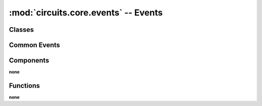 :mod:`circuits.core.events` -- Events
=====================================

.. automodule :: circuits.core.events


Classes
-------

.. autoclass :: Event
   :members:
      

Common Events
-------------

.. autoclass :: End
.. autoclass :: Error
.. autoclass :: Failure
.. autoclass :: Filter
.. autoclass :: Registered
.. autoclass :: Signal
.. autoclass :: Start
.. autoclass :: Started
.. autoclass :: Stopped
.. autoclass :: Success
.. autoclass :: Unregistered


Components
----------

**none**


Functions
---------

**none**
